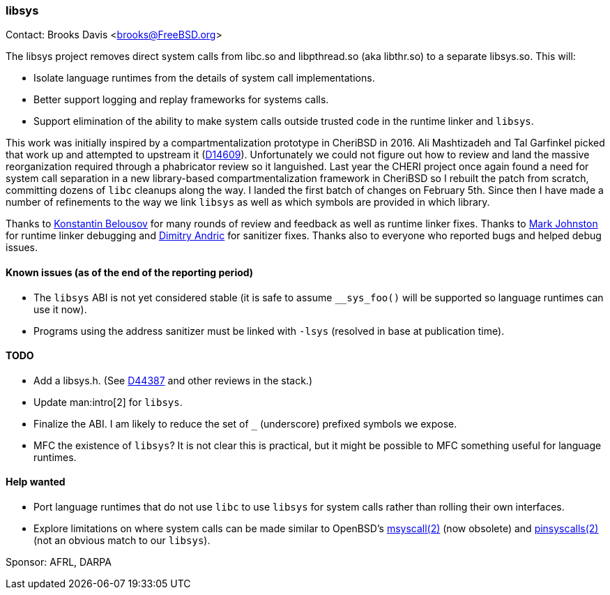 === libsys

Contact: Brooks Davis <brooks@FreeBSD.org>

The libsys project removes direct system calls from [.filename]#libc.so# and [.filename]#libpthread.so# (aka [.filename]#libthr.so#) to a separate [.filename]#libsys.so#.
This will:

 * Isolate language runtimes from the details of system call implementations.
 * Better support logging and replay frameworks for systems calls.
 * Support elimination of the ability to make system calls outside trusted code in the runtime linker and `libsys`.

This work was initially inspired by a compartmentalization prototype in CheriBSD in 2016.
Ali Mashtizadeh and Tal Garfinkel picked that work up and attempted to upstream it (link:https://reviews.freebsd.org/D14609[D14609]).
Unfortunately we could not figure out how to review and land the massive reorganization required through a phabricator review so it languished.
Last year the CHERI project once again found a need for system call separation in a new library-based compartmentalization framework in CheriBSD so I rebuilt the patch from scratch, committing dozens of `libc` cleanups along the way.
I landed the first batch of changes on February 5th.
Since then I have made a number of refinements to the way we link `libsys` as well as which symbols are provided in which library.

Thanks to mailto:kib@FreeBSD.org[Konstantin Belousov] for many rounds of review and feedback as well as runtime linker fixes.
Thanks to mailto:markj@FreeBSD.org[Mark Johnston] for runtime linker debugging and mailto:dim@FreeBSD.org[Dimitry Andric] for sanitizer fixes.
Thanks also to everyone who reported bugs and helped debug issues.

==== Known issues (as of the end of the reporting period)

 * The `libsys` ABI is not yet considered stable (it is safe to assume `__sys_foo()` will be supported so language runtimes can use it now).
 * Programs using the address sanitizer must be linked with `-lsys` (resolved in base at publication time).

==== TODO

 * Add a [.filename]#libsys.h#.  (See link:https://reviews.freebsd.org/D44387[D44387] and other reviews in the stack.)
 * Update man:intro[2] for `libsys`.
 * Finalize the ABI.
   I am likely to reduce the set of `_` (underscore) prefixed symbols we expose.
 * MFC the existence of `libsys`?
   It is not clear this is practical, but it might be possible to MFC something useful for language runtimes.

==== Help wanted

 * Port language runtimes that do not use `libc` to use `libsys` for system calls rather than rolling their own interfaces.
 * Explore limitations on where system calls can be made similar to OpenBSD's link:https://man.openbsd.org/OpenBSD-7.3/msyscall[msyscall(2)] (now obsolete) and link:https://man.openbsd.org/pinsyscalls[pinsyscalls(2)] (not an obvious match to our `libsys`).

Sponsor: AFRL, DARPA

